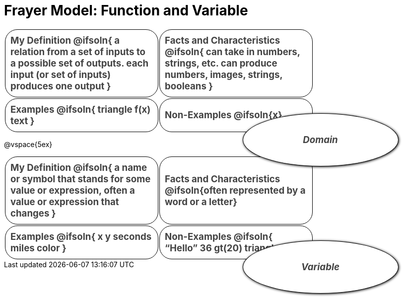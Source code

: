 = Frayer Model: Function and Variable

++++
<style>
  :root {
    --gap: 25px;
  }
  .solution * { font-weight: normal; font-size: 10pt; margin-top: 2ex; }
  #content td {
    border: solid 1px black;
    border-radius: 25px;
    padding: 10px;
  }
  .sectionbody { align-items: center; }
  table {
    width: 6.5in;
    grid-gap: var(--gap);
    color: #444;
    font-size: 14pt;
    font-weight: bold;
    border: none !important;
    grid-template-columns: 48% 48% !important;
    position: relative;
  }

  tr:first-child td:first-child:after {
    content: "Domain";
    display: grid;
    align-items: center;
    justify-items: center;
    border: 1px solid black;
    width: 50%;
    height: 50%;
    border-radius: 50%;
    position: absolute;
    /* offset position is calculated via
     * .5 * (100% + width% + gap)
     */
    left: calc(.5 * (100% + 50% + var(--gap)));
    top:  calc(.5 * (100% + 50% + var(--gap)));
    background: white;
    z-index: 2;
    box-shadow: 1px 1px 5px black;
    font-style: italic;
  }

  table:first-child tr:first-child td:first-child:after { content: "Function"; }
  table:last-child tr:first-child td:first-child:after { content: "Variable"; }
</style>
++++

[.FillVerticalSpace, cols="1a,>1a"]
|===
|
My Definition
@ifsoln{
a relation from a set of inputs to a possible set of outputs.
each input (or set of inputs) produces one output
}

|
Facts and Characteristics
@ifsoln{
can take in numbers, strings, etc.
can produce numbers, images, strings, booleans
}

|
Examples
@ifsoln{
triangle
f(x)
text
}

|
Non-Examples
@ifsoln{x}
|===


@vspace{5ex}

[.FillVerticalSpace, cols="1a,>1a"]
|===
|
My Definition
@ifsoln{
a name or symbol that stands for some value or expression, often a value or expression that changes
}

|
Facts and Characteristics
@ifsoln{often represented by a word or a letter}

|
Examples
@ifsoln{
x
y
seconds
miles
color
}

|
Non-Examples
@ifsoln{
“Hello”
36
gt(20)
triangle
}
|===
